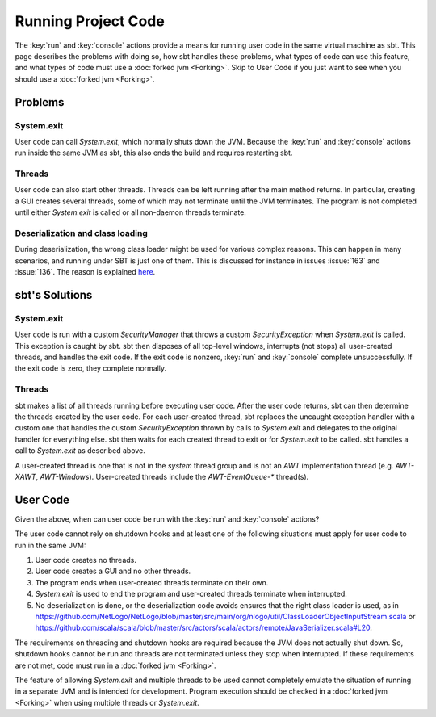 ====================
Running Project Code
====================

The :key:`run` and :key:`console` actions provide a means for running user
code in the same virtual machine as sbt. This page describes the
problems with doing so, how sbt handles these problems, what types of
code can use this feature, and what types of code must use a :doc:`forked jvm <Forking>`.
Skip to User Code if you just want to see when you should use a :doc:`forked jvm <Forking>`.

Problems
========

System.exit
-----------

User code can call `System.exit`, which normally shuts down the JVM.
Because the :key:`run` and :key:`console` actions run inside the same JVM as
sbt, this also ends the build and requires restarting sbt.

Threads
-------

User code can also start other threads. Threads can be left running
after the main method returns. In particular, creating a GUI creates
several threads, some of which may not terminate until the JVM
terminates. The program is not completed until either `System.exit` is
called or all non-daemon threads terminate.

Deserialization and class loading
---------------------------------

During deserialization, the wrong class loader might be used for various
complex reasons. This can happen in many scenarios, and running under
SBT is just one of them. This is discussed for instance in issues :issue:`163` and
:issue:`136`. The reason is
explained
`here <http://jira.codehaus.org/browse/GROOVY-1627?focusedCommentId=85900#comment-85900>`_.

sbt's Solutions
===============

System.exit
-----------

User code is run with a custom `SecurityManager` that throws a custom
`SecurityException` when `System.exit` is called. This exception is
caught by sbt. sbt then disposes of all top-level windows, interrupts
(not stops) all user-created threads, and handles the exit code. If the
exit code is nonzero, :key:`run` and :key:`console` complete unsuccessfully.
If the exit code is zero, they complete normally.

Threads
-------

sbt makes a list of all threads running before executing user code.
After the user code returns, sbt can then determine the threads created
by the user code. For each user-created thread, sbt replaces the
uncaught exception handler with a custom one that handles the custom
`SecurityException` thrown by calls to `System.exit` and delegates
to the original handler for everything else. sbt then waits for each
created thread to exit or for `System.exit` to be called. sbt handles
a call to `System.exit` as described above.

A user-created thread is one that is not in the `system` thread group
and is not an `AWT` implementation thread (e.g. `AWT-XAWT`,
`AWT-Windows`). User-created threads include the `AWT-EventQueue-*`
thread(s).

User Code
=========

Given the above, when can user code be run with the :key:`run` and
:key:`console` actions?

The user code cannot rely on shutdown hooks and at least one of the
following situations must apply for user code to run in the same JVM:

1. User code creates no threads.
2. User code creates a GUI and no other threads.
3. The program ends when user-created threads terminate on their own.
4. `System.exit` is used to end the program and user-created threads
   terminate when interrupted.
5. No deserialization is done, or the deserialization code avoids
   ensures that the right class loader is used, as in
   https://github.com/NetLogo/NetLogo/blob/master/src/main/org/nlogo/util/ClassLoaderObjectInputStream.scala
   or
   https://github.com/scala/scala/blob/master/src/actors/scala/actors/remote/JavaSerializer.scala#L20.

The requirements on threading and shutdown hooks are required because
the JVM does not actually shut down. So, shutdown hooks cannot be run
and threads are not terminated unless they stop when interrupted. If
these requirements are not met, code must run in a :doc:`forked jvm <Forking>`.

The feature of allowing `System.exit` and multiple threads to be used
cannot completely emulate the situation of running in a separate JVM and
is intended for development. Program execution should be checked in a
:doc:`forked jvm <Forking>` when using multiple threads or `System.exit`.
